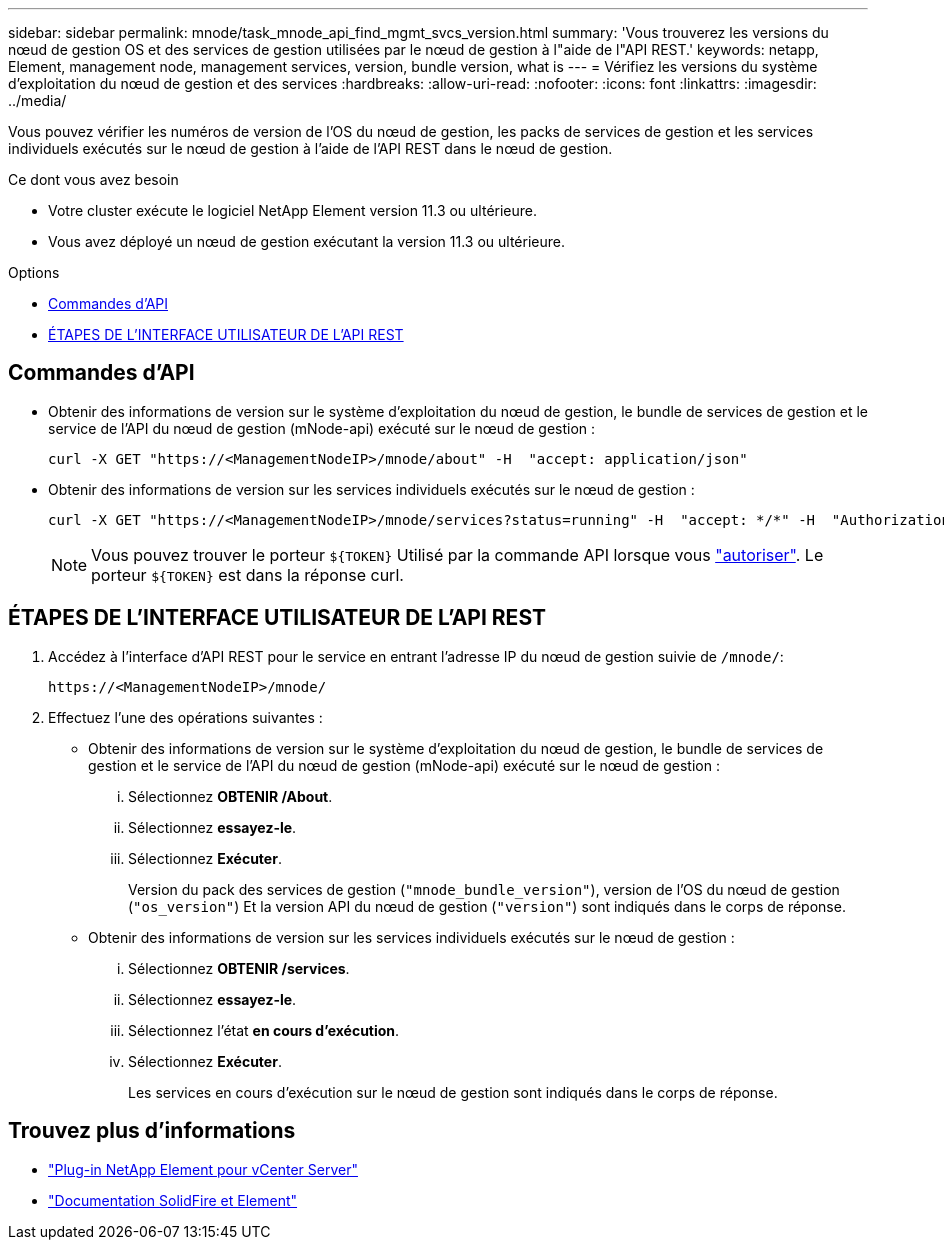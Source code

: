 ---
sidebar: sidebar 
permalink: mnode/task_mnode_api_find_mgmt_svcs_version.html 
summary: 'Vous trouverez les versions du nœud de gestion OS et des services de gestion utilisées par le nœud de gestion à l"aide de l"API REST.' 
keywords: netapp, Element, management node, management services, version, bundle version, what is 
---
= Vérifiez les versions du système d'exploitation du nœud de gestion et des services
:hardbreaks:
:allow-uri-read: 
:nofooter: 
:icons: font
:linkattrs: 
:imagesdir: ../media/


[role="lead"]
Vous pouvez vérifier les numéros de version de l'OS du nœud de gestion, les packs de services de gestion et les services individuels exécutés sur le nœud de gestion à l'aide de l'API REST dans le nœud de gestion.

.Ce dont vous avez besoin
* Votre cluster exécute le logiciel NetApp Element version 11.3 ou ultérieure.
* Vous avez déployé un nœud de gestion exécutant la version 11.3 ou ultérieure.


.Options
* <<Commandes d'API>>
* <<ÉTAPES DE L'INTERFACE UTILISATEUR DE L'API REST>>




== Commandes d'API

* Obtenir des informations de version sur le système d'exploitation du nœud de gestion, le bundle de services de gestion et le service de l'API du nœud de gestion (mNode-api) exécuté sur le nœud de gestion :
+
[listing]
----
curl -X GET "https://<ManagementNodeIP>/mnode/about" -H  "accept: application/json"
----
* Obtenir des informations de version sur les services individuels exécutés sur le nœud de gestion :
+
[listing]
----
curl -X GET "https://<ManagementNodeIP>/mnode/services?status=running" -H  "accept: */*" -H  "Authorization: ${TOKEN}"
----
+

NOTE: Vous pouvez trouver le porteur `${TOKEN}` Utilisé par la commande API lorsque vous link:task_mnode_api_get_authorizationtouse.html["autoriser"]. Le porteur `${TOKEN}` est dans la réponse curl.





== ÉTAPES DE L'INTERFACE UTILISATEUR DE L'API REST

. Accédez à l'interface d'API REST pour le service en entrant l'adresse IP du nœud de gestion suivie de `/mnode/`:
+
[listing]
----
https://<ManagementNodeIP>/mnode/
----
. Effectuez l'une des opérations suivantes :
+
** Obtenir des informations de version sur le système d'exploitation du nœud de gestion, le bundle de services de gestion et le service de l'API du nœud de gestion (mNode-api) exécuté sur le nœud de gestion :
+
... Sélectionnez *OBTENIR /About*.
... Sélectionnez *essayez-le*.
... Sélectionnez *Exécuter*.
+
Version du pack des services de gestion (`"mnode_bundle_version"`), version de l'OS du nœud de gestion (`"os_version"`) Et la version API du nœud de gestion (`"version"`) sont indiqués dans le corps de réponse.



** Obtenir des informations de version sur les services individuels exécutés sur le nœud de gestion :
+
... Sélectionnez *OBTENIR /services*.
... Sélectionnez *essayez-le*.
... Sélectionnez l'état *en cours d'exécution*.
... Sélectionnez *Exécuter*.
+
Les services en cours d'exécution sur le nœud de gestion sont indiqués dans le corps de réponse.







[discrete]
== Trouvez plus d'informations

* https://docs.netapp.com/us-en/vcp/index.html["Plug-in NetApp Element pour vCenter Server"^]
* https://docs.netapp.com/us-en/element-software/index.html["Documentation SolidFire et Element"]


